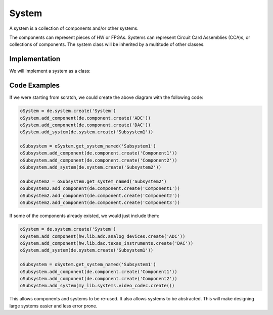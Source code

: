 System
======

A system is a collection of components and/or other systems.

.. image:: img/system.png

The components can represent pieces of HW or FPGAs.
Systems can represent Circuit Card Assemblies (CCA)s, or collections of components.
The system class will be inherited by a multitude of other classes.

Implementation
--------------

We will implement a system as a class:

.. uml:: system_class.uml

Code Examples
-------------

If we were starting from scratch, we could create the above diagram with the following code:

.. code-block:: python

    oSystem = de.system.create('System')
    oSystem.add_component(de.component.create('ADC'))
    oSystem.add_component(de.component.create('DAC'))
    oSystem.add_system(de.system.create('Subsystem1'))
    
    oSubsystem = oSystem.get_system_named('Subsystem1')
    oSubsystem.add_component(de.component.create('Component1'))
    oSubsystem.add_component(de.component.create('Component2'))
    oSubsystem.add_system(de.system.create('Subsystem2'))

    oSubsystem2 = oSubsystem.get_system_named('Subsystem2')
    oSubsystem2.add_component(de.component.create('Component1'))
    oSubsystem2.add_component(de.component.create('Component2'))
    oSubsystem2.add_component(de.component.create('Component3'))

If some of the components already existed, we would just include them:

.. code-block:: python

    oSystem = de.system.create('System')
    oSystem.add_component(hw.lib.adc.analog_devices.create('ADC'))
    oSystem.add_component(hw.lib.dac.texas_instruments.create('DAC'))
    oSystem.add_system(de.system.create('Subsystem1'))
    
    oSubsystem = oSystem.get_system_named('Subsystem1')
    oSubsystem.add_component(de.component.create('Component1'))
    oSubsystem.add_component(de.component.create('Component2'))
    oSubsystem.add_system(my_lib.systems.video_codec.create())

This allows components and systems to be re-used.
It also allows systems to be abstracted.
This will make designing large systems easier and less error prone.

